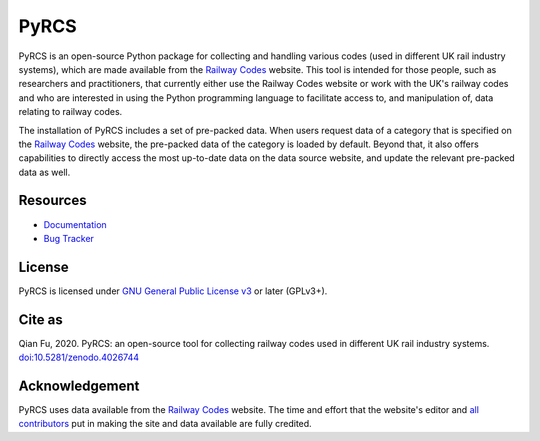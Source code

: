 #####
PyRCS
#####

|PyPI| |Python| |License| |Downloads| |DOI|

.. |PyPI| image:: https://img.shields.io/pypi/v/pyrcs?color=yellow&label=PyPI
    :alt: PyPI - Release
    :target: https://pypi.org/project/pyrcs/
.. |Python| image:: https://img.shields.io/pypi/pyversions/pyrcs?label=Python
    :alt: Python version
    :target: https://www.python.org/downloads/
.. |License| image:: https://img.shields.io/pypi/l/pyrcs?label=License
    :alt: License for PyRCS
    :target: https://github.com/mikeqfu/pyrcs/blob/master/LICENSE
.. |Downloads| image:: https://img.shields.io/pypi/dm/pyrcs?label=Downloads
    :alt: PyPI - Downloads
    :target: https://pypistats.org/packages/pyrcs
.. |DOI| image:: https://zenodo.org/badge/92501006.svg
    :alt: Zenodo - DOI
    :target: https://zenodo.org/badge/latestdoi/92501006

PyRCS is an open-source Python package for collecting and handling various codes (used in different UK rail industry systems), which are made available from the `Railway Codes <http://www.railwaycodes.org.uk/index.shtml>`_ website. This tool is intended for those people, such as researchers and practitioners, that currently either use the Railway Codes website or work with the UK's railway codes and who are interested in using the Python programming language to facilitate access to, and manipulation of, data relating to railway codes.

The installation of PyRCS includes a set of pre-packed data. When users request data of a category that is specified on the `Railway Codes <http://www.railwaycodes.org.uk/index.shtml>`_ website, the pre-packed data of the category is loaded by default. Beyond that, it also offers capabilities to directly access the most up-to-date data on the data source website, and update the relevant pre-packed data as well.

Resources
#########

- `Documentation <https://pyrcs.readthedocs.io/en/latest/>`_
- `Bug Tracker <https://github.com/mikeqfu/pyrcs/issues>`_

License
#######

PyRCS is licensed under `GNU General Public License v3 <https://github.com/mikeqfu/pyrcs/blob/master/LICENSE>`_ or later (GPLv3+).

Cite as
#######

Qian Fu, 2020. PyRCS: an open-source tool for collecting railway codes used in different UK rail industry systems. `doi:10.5281/zenodo.4026744 <https://doi.org/10.5281/zenodo.4026744>`_

Acknowledgement
###############

PyRCS uses data available from the `Railway Codes <http://www.railwaycodes.org.uk/index.shtml>`_ website. The time and effort that the website's editor and `all contributors <http://www.railwaycodes.org.uk/misc/acknowledgements.shtm>`_ put in making the site and data available are fully credited.
